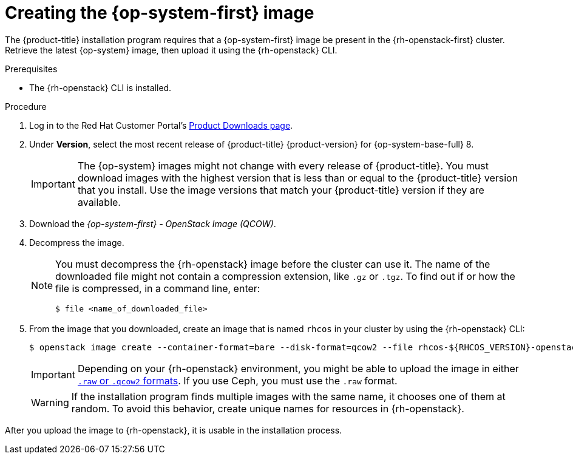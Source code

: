 //Module included in the following assemblies:
//
// * installing/installing_openstack/installing-openstack-user.adoc

[id="installation-osp-creating-image_{context}"]
= Creating the {op-system-first} image

The {product-title} installation program requires that a {op-system-first} image be present in the {rh-openstack-first} cluster. Retrieve the latest {op-system} image, then upload it using the {rh-openstack} CLI.

.Prerequisites

* The {rh-openstack} CLI is installed.

.Procedure

. Log in to the Red Hat Customer Portal's https://access.redhat.com/downloads/content/290[Product Downloads page].

. Under *Version*, select the most recent release of {product-title} {product-version} for {op-system-base-full} 8.
+
[IMPORTANT]
====
The {op-system} images might not change with every release of {product-title}.
You must download images with the highest version that is less than or equal to
the {product-title} version that you install. Use the image versions that match
your {product-title} version if they are available.
====

. Download the _{op-system-first} - OpenStack Image (QCOW)_.

. Decompress the image.
+
[NOTE]
====
You must decompress the {rh-openstack} image before the cluster can use it. The name of the downloaded file might not contain a compression extension, like `.gz` or `.tgz`. To find out if or how the file is compressed, in a command line, enter:

[source,terminal]
----
$ file <name_of_downloaded_file>
----

====

. From the image that you downloaded, create an image that is named `rhcos` in your cluster by using the {rh-openstack} CLI:
+
[source,terminal]
----
$ openstack image create --container-format=bare --disk-format=qcow2 --file rhcos-${RHCOS_VERSION}-openstack.qcow2 rhcos
----
+
[IMPORTANT]
Depending on your {rh-openstack} environment, you might be able to upload the image in either link:https://access.redhat.com/documentation/en-us/red_hat_openstack_platform/15/html/instances_and_images_guide/index[`.raw` or `.qcow2` formats]. If you use Ceph, you must use the `.raw` format.
+
[WARNING]
If the installation program finds multiple images with the same name, it chooses one of them at random. To avoid this behavior, create unique names for resources in {rh-openstack}.

After you upload the image to {rh-openstack}, it is usable in the installation process.
